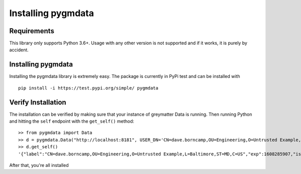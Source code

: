 *******************
Installing pygmdata
*******************


Requirements
************

This library only supports Python 3.6+.
Usage with any other version is not supported and if it works, it is purely by accident.


Installing pygmdata
*******************

Installing the pygmdata library is extremely easy.
The package is currently in PyPi test and can be installed with ::

    pip install -i https://test.pypi.org/simple/ pygmdata


Verify Installation
*******************

The installation can be verified by making sure that your instance of greymatter Data is running.
Then running Python and hitting the ``self`` endpoint with the ``get_self()`` method::

    >> from pygmdata import Data
    >> d = pygmdata.Data("http://localhost:8181", USER_DN='CN=dave.borncamp,OU=Engineering,O=Untrusted Example,L=Baltimore,ST=MD,C=US')
    >> d.get_self()
    '{"label":"CN=dave.borncamp,OU=Engineering,O=Untrusted Example,L=Baltimore,ST=MD,C=US","exp":1608285907,"iss":"greymatter.io","values":{"email":["dave.borncamp@greymatter.io"],"org":["greymatter.io"]}}'

After that, you're all installed
